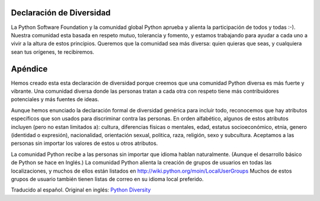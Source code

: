 
Declaración de Diversidad
=========================

La Python Software Foundation y la comunidad global Python aprueba y alienta la participación de todos y todas :-).  Nuestra comunidad esta basada en respeto mutuo, tolerancia y fomento, y estamos trabajando para ayudar a cada uno a vivir a la altura de estos principios.  Queremos que la comunidad sea más diversa: quien quieras que seas, y cualquiera sean tus orígenes, te recibiremos.

Apéndice
========

Hemos creado esta esta declaración de diversidad porque creemos que una comunidad Python diversa es más fuerte y vibrante.  Una comunidad diversa donde las personas tratan a cada otra con respeto tiene más contribuidores potenciales y más fuentes de ideas. 

Aunque hemos enunciado la declaración formal de diversidad genérica para incluir todo, reconocemos que hay atributos específicos que son usados para discriminar contra las personas.  En orden alfabético, algunos de estos atributos incluyen (pero no estan limitados a): cultura, diferencias físicas o mentales, edad, estatus socioeconómico, etnia, genero (identidad o expresión), nacionalidad, orientación sexual, politica, raza, religión, sexo y subcultura.  Aceptamos a las personas sin importar los valores de estos u otros atributos.

La comunidad Python recibe a las personas sin importar que idioma hablan naturalmente.  (Aunque el desarrollo básico de Python se hace en Inglés.)  La comunidad Python alienta la creación de grupos de usuarios en todas las localizaciones, y muchos de ellos están listados en http://wiki.python.org/moin/LocalUserGroups  Muchos de estos grupos de usuario también tienen listas de correo en su idioma local preferido.

Traducido al español. Original en inglés: `Python Diversity`_

.. ############################################################################

.. _Python Diversity: http://www.python.org/community/diversity/


